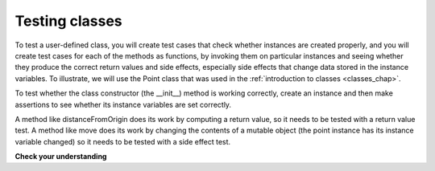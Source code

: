 ..  Copyright (C)  Brad Miller, David Ranum, Jeffrey Elkner, Peter Wentworth, Allen B. Downey, Chris
    Meyers, and Dario Mitchell.  Permission is granted to copy, distribute
    and/or modify this document under the terms of the GNU Free Documentation
    License, Version 1.3 or any later version published by the Free Software
    Foundation; with Invariant Sections being Forward, Prefaces, and
    Contributor List, no Front-Cover Texts, and no Back-Cover Texts.  A copy of
    the license is included in the section entitled "GNU Free Documentation
    License".

Testing classes
---------------

To test a user-defined class, you will create test cases that check whether instances are created properly, and you will create test cases for each of the methods as functions, by invoking them on particular instances and seeing whether they produce the correct return values and side effects, especially side effects that change data stored in the instance variables. To illustrate, we will use the Point class that was used in the :ref:`introduction to classes <classes_chap>`.

To test whether the class constructor (the __init__) method is working correctly, create an instance and then make assertions to see whether its instance variables are set correctly.

A method like distanceFromOrigin does its work by computing a return value, so it needs to be tested with a return value test. A method like move does its work by changing the contents of a mutable object (the point instance has its instance variable changed) so it needs to be tested with a side effect test.

.. activecode:: python

    class Point:
        """ Point class for representing and manipulating x,y coordinates. """
   
        def __init__(self, initX, initY):
   
            self.x = initX
            self.y = initY
   
        def distanceFromOrigin(self):
            return ((self.x ** 2) + (self.y ** 2)) ** 0.5
   
        def move(self, dx, dy):
            self.x = self.x + dx
            self.y = self.y + dy

    from unittest.gui import TestCaseGui

    class myTests(TestCaseGui):

        def test_int(self):
            p = Point(3, 4)
            self.assertEqual(p.y, 4)
            self.assertEqual(p.x, 3)

        def test_distance(self):
            p = Point(3, 4)
            self.assertEqual(p.distanceFromOrigin(), 5.0)

        def test_move(self):
            p = Point(3, 4)
            p.move(-2, 3)
            self.assertEqual(p.x, 1)
            self.assertEqual(p.y, 7)

    myTests().main()

.. sourcecode:: python

**Check your understanding**

.. mchoice:: test_questionmore_testing_1
   :answer_a: True
   :answer_b: False
   :feedback_a: Each test case checks whether the function works correctly on one input. It's a good idea to check several different inputs, including some extreme cases.
   :feedback_b: It's a good idea to check some extreme cases, as well as the typical cases.
   :correct: b

   For each function, you should create exactly one test case.
 
.. mchoice:: test_questionmore_testing_2
   :answer_a: return value test
   :answer_b: side effect test
   :feedback_a: The method may return the correct value but not properly change the values of instance variables. See the move method of the Point class above. 
   :feedback_b: The move method of the Point class above is a good example.
   :correct: b

   To test a method that changes the value of an instance variable, which kind of test case should you write?

.. mchoice:: test_questionmore_testing_3
   :answer_a: return value test
   :answer_b: side effect test
   :feedback_a: You want to check if maxabs returns the correct value for some input. 
   :feedback_b: The function has no side effects; even though it takes a list L as a parameter, it doesn't alter its contents.
   :correct: a

   To test the function maxabs, which kind of test case should you write?

   .. sourcecode:: python
   
      def maxabs(L):
         """L should be a list of numbers (ints or floats). The return value should be the maximum absolute value of the numbers in L."""
         return max(L, key = abs)

.. mchoice:: test_questionmore_testing_4
   :answer_a: return value test
   :answer_b: side effect test
   :feedback_a: The sort method always returns None, so there's nothing to check about whether it is returning the right value. 
   :feedback_b: You want to check whether it has the correct side effect, whether it correctly mutates the list.
   :correct: b
      
   We have usually used the sorted function, which takes a list as input and returns a new list containing the same items, possibly in a different order. There is also a method called sort for lists. It changes the order of the items in the list, and returns the value None. Which kind of test case would you use on the sort method?    
   

